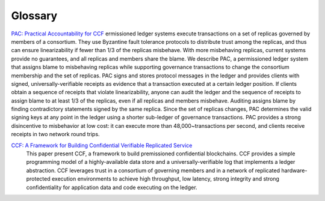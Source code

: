 Glossary
========

`PAC: Practical Accountability for CCF <https://arxiv.org/abs/2105.13116>`_
ermissioned ledger systems execute transactions on a set of replicas governed by members of a consortium. They use Byzantine fault tolerance protocols to distribute trust among the replicas, and thus can ensure linearizability if fewer than 1/3 of the replicas misbehave. With more misbehaving replicas, current systems provide no guarantees, and all replicas and members share the blame.
We describe PAC, a permissioned ledger system that assigns blame to misbehaving replicas while supporting governance transactions to change the consortium membership and the set of replicas. PAC signs and stores protocol messages in the ledger and provides clients with signed, universally-verifiable receipts as evidence that a transaction executed at a certain ledger position. If clients obtain a sequence of receipts that violate linearizability, anyone can audit the ledger and the sequence of receipts to assign blame to at least 1/3 of the replicas, even if all replicas and members misbehave. Auditing assigns blame by finding contradictory statements signed by the same replica. Since the set of replicas changes, PAC determines the valid signing keys at any point in the ledger using a shorter sub-ledger of governance transactions. PAC provides a strong disincentive to misbehavior at low cost: it can execute more than 48,000~transactions per second, and clients receive receipts in two network round trips.


`CCF: A Framework for Building Confidential Verifiable Replicated Service <https://github.com/microsoft/CCF/blob/main/CCF-TECHNICAL-REPORT.pdf>`_
  This paper present CCF, a framework to build premissioned confidential blockchains. CCF provides a simple programming model of a highly-available data store and a universally-verifiable log that implements a ledger abstraction. CCF leverages trust in a consortium of governing members and in a network of replicated hardware-protected execution environments to achieve high throughput, low latency, strong integrity and strong confidentiality for application data and code executing on the ledger.